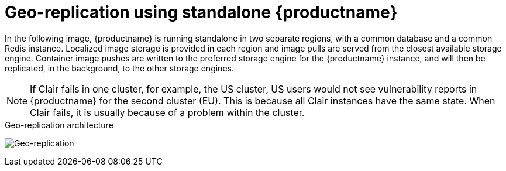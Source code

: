 :_content-type: CONCEPT
[id="georepl-arch-standalone"]
= Geo-replication using standalone {productname}

In the following image, {productname} is running standalone in two separate regions, with a common database and a common Redis instance. Localized image storage is provided in each region and image pulls are served from the closest available storage engine. Container image pushes are written to the preferred storage engine for the {productname} instance, and will then be replicated, in the background, to the other storage engines.

[NOTE]
====
If Clair fails in one cluster, for example, the US cluster, US users would not see vulnerability reports in {productname} for the second cluster (EU). This is because all Clair instances have the same state. When Clair fails, it is usually because of a problem within the cluster.
====

.Geo-replication architecture
image:178_Quay_architecture_0821_georeplication.png[Geo-replication]